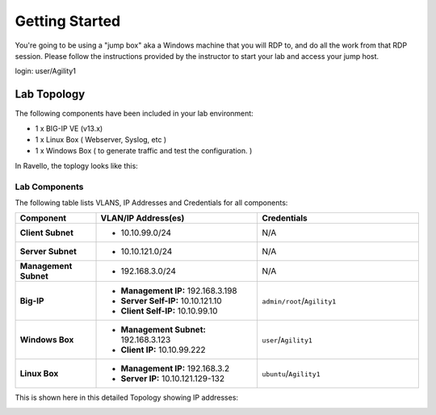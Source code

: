 Getting Started
---------------

You're going to be using a "jump box" aka a Windows machine that you will RDP to, and do all the work from that RDP session. Please follow the instructions provided by the instructor to start your
lab and access your jump host.

login: user/Agility1


Lab Topology
~~~~~~~~~~~~

The following components have been included in your lab environment:

- 1 x BIG-IP VE (v13.x)
- 1 x Linux Box ( Webserver, Syslog, etc )
- 1 x Windows Box ( to generate traffic and test the configuration. )

In Ravello, the toplogy looks like this:

|image1|


Lab Components
^^^^^^^^^^^^^^

The following table lists VLANS, IP Addresses and Credentials for all
components:

.. list-table::
    :widths: 20 40 40
    :header-rows: 1
    :stub-columns: 1

    * - **Component**
      - **VLAN/IP Address(es)**
      - **Credentials**
    * - Client Subnet
      - - 10.10.99.0/24
      - N/A
    * - Server Subnet
      - - 10.10.121.0/24
      - N/A
    * - Management Subnet
      - - 192.168.3.0/24
      - N/A
    * - Big-IP
      - - **Management IP:** 192.168.3.198
        - **Server Self-IP:** 10.10.121.10
        - **Client Self-IP:** 10.10.99.10
      - ``admin/root``/``Agility1``
    * - Windows Box
      - - **Management Subnet:** 192.168.3.123
        - **Client IP:** 10.10.99.222
      - ``user``/``Agility1``
    * - Linux Box
      - - **Management IP:** 192.168.3.2
        - **Server IP:** 10.10.121.129-132
      - ``ubuntu``/``Agility1``


This is shown here in this detailed Topology showing IP addresses:

|topo|

.. |topo| image:: /_static/class2/image3.png
   :width: 7.04167in
   :height: 3.51389in
.. |image1| image:: /_static/class2/diagram98.png

